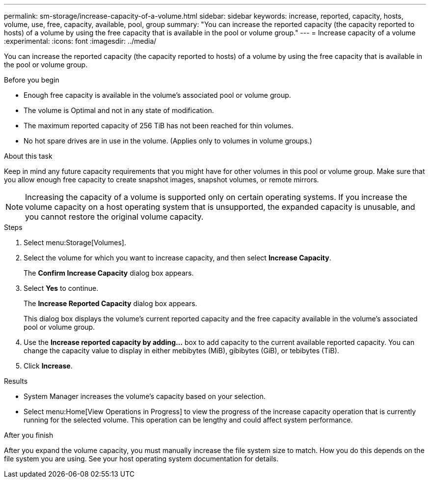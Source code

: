 ---
permalink: sm-storage/increase-capacity-of-a-volume.html
sidebar: sidebar
keywords: increase, reported, capacity, hosts, volume, use, free, capacity, available, pool, group
summary: "You can increase the reported capacity (the capacity reported to hosts) of a volume by using the free capacity that is available in the pool or volume group."
---
= Increase capacity of a volume
:experimental:
:icons: font
:imagesdir: ../media/

[.lead]
You can increase the reported capacity (the capacity reported to hosts) of a volume by using the free capacity that is available in the pool or volume group.

.Before you begin

* Enough free capacity is available in the volume's associated pool or volume group.
* The volume is Optimal and not in any state of modification.
* The maximum reported capacity of 256 TiB has not been reached for thin volumes.
* No hot spare drives are in use in the volume. (Applies only to volumes in volume groups.)

.About this task

Keep in mind any future capacity requirements that you might have for other volumes in this pool or volume group. Make sure that you allow enough free capacity to create snapshot images, snapshot volumes, or remote mirrors.

[NOTE]
====
Increasing the capacity of a volume is supported only on certain operating systems. If you increase the volume capacity on a host operating system that is unsupported, the expanded capacity is unusable, and you cannot restore the original volume capacity.
====

.Steps

. Select menu:Storage[Volumes].
. Select the volume for which you want to increase capacity, and then select *Increase Capacity*.
+
The *Confirm Increase Capacity* dialog box appears.

. Select *Yes* to continue.
+
The *Increase Reported Capacity* dialog box appears.
+
This dialog box displays the volume's current reported capacity and the free capacity available in the volume's associated pool or volume group.

. Use the *Increase reported capacity by adding...* box to add capacity to the current available reported capacity. You can change the capacity value to display in either mebibytes (MiB), gibibytes (GiB), or tebibytes (TiB).
. Click *Increase*.

.Results

* System Manager increases the volume's capacity based on your selection.
* Select menu:Home[View Operations in Progress] to view the progress of the increase capacity operation that is currently running for the selected volume. This operation can be lengthy and could affect system performance.

.After you finish

After you expand the volume capacity, you must manually increase the file system size to match. How you do this depends on the file system you are using. See your host operating system documentation for details.
